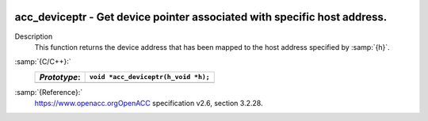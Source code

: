   .. _acc_deviceptr:

acc_deviceptr - Get device pointer associated with specific host address.
*************************************************************************

Description
  This function returns the device address that has been mapped to the
  host address specified by :samp:`{h}`.

:samp:`{C/C++}:`
  ============  ===================================
  *Prototype*:  ``void *acc_deviceptr(h_void *h);``
  ============  ===================================
  ============  ===================================

:samp:`{Reference}:`
  https://www.openacc.orgOpenACC specification v2.6, section
  3.2.28.

